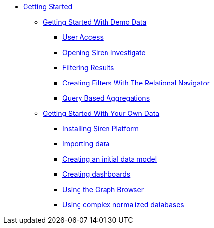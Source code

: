 * xref:getting-started.adoc[Getting Started]
** xref:getting-started-with-demo-data.adoc[Getting Started With Demo Data]
*** xref:user-access.adoc[User Access]
*** xref:opening-siren-investigate.adoc[Opening Siren Investigate]
*** xref:filtering-results.adoc[Filtering Results]
*** xref:creating-filters-with-the-relational-navigator.adoc[Creating Filters With The Relational Navigator]
*** xref:query-based-aggregations.adoc[Query Based Aggregations]
** xref:getting-started-with-your-own-data.adoc[Getting Started With Your Own Data]
*** xref:getting-started-with-your-own-data.adoc#_installing_siren_platform[Installing Siren Platform]
*** xref:getting-started-with-your-own-data.adoc#_importing_data[Importing data]
*** xref:getting-started-with-your-own-data.adoc#_creating_an_initial_data_model[Creating an initial data model]
*** xref:getting-started-with-your-own-data.adoc#_creating_dashboards[Creating dashboards]
*** xref:getting-started-with-your-own-data.adoc#_using_the_graph_browser[Using the Graph Browser]
*** xref:getting-started-with-your-own-data.adoc#_using_complex_normalized_databases[Using complex normalized databases]
